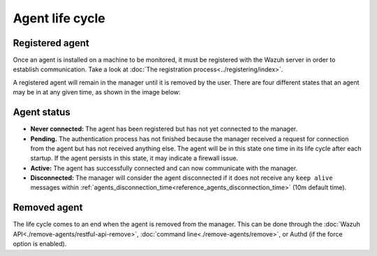 .. Copyright (C) 2021 Wazuh, Inc.
.. meta::
  :description: Learn more about the Wazuh agent lifecycle here: registered agents, the status of the agents, and removed agents.

.. _agent-life-cycle:

Agent life cycle
================

Registered agent
----------------

Once an agent is installed on a machine to be monitored, it must be registered with the Wazuh server in order to establish communication. Take a look at :doc:`The registration process<../registering/index>`.

A registered agent will remain in the manager until it is removed by the user. There are four different states that an agent may be in at any given time, as shown in the image below:

.. thumbnail:: ../../images/manual/managing-agents/agent-status.png
    :title: Agent life cycle
    :align: center
    :width: 80%

.. _agent-status-cycle:

Agent status
------------

- **Never connected:** The agent has been registered but has not yet connected to the manager.
- **Pending.** The authentication process has not finished because the manager received a request for connection from the agent but has not received anything else. The agent will be in this state one time in its life cycle after each startup. If the agent persists in this state, it may indicate a firewall issue.
- **Active:** The agent has successfully connected and can now communicate with the manager.
- **Disconnected:** The manager will consider the agent disconnected if it does not receive any ``keep alive`` messages within :ref:`agents_disconnection_time<reference_agents_disconnection_time>` (10m default time).

Removed agent
-------------

The life cycle comes to an end when the agent is removed from the manager. This can be done through the :doc:`Wazuh API<./remove-agents/restful-api-remove>`, :doc:`command line<./remove-agents/remove>`, or Authd (if the force option is enabled).
